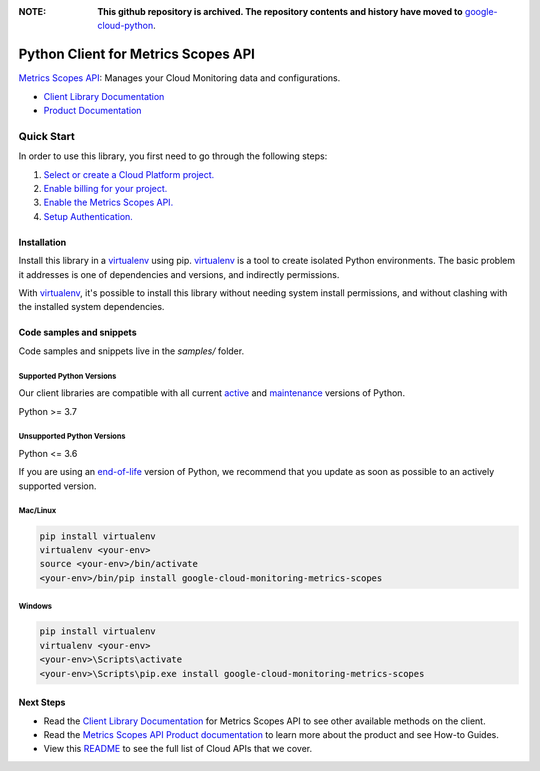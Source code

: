 :**NOTE**: **This github repository is archived. The repository contents and history have moved to** `google-cloud-python`_.

.. _google-cloud-python: https://github.com/googleapis/google-cloud-python/tree/main/packages/google-cloud-monitoring-metrics-scopes


Python Client for Metrics Scopes API
====================================

|stable| |pypi| |versions|

`Metrics Scopes API`_: Manages your Cloud Monitoring data and configurations.

- `Client Library Documentation`_
- `Product Documentation`_

.. |stable| image:: https://img.shields.io/badge/support-stable-gold.svg
   :target: https://github.com/googleapis/google-cloud-python/blob/main/README.rst#stability-levels
.. |pypi| image:: https://img.shields.io/pypi/v/google-cloud-monitoring-metrics-scopes.svg
   :target: https://pypi.org/project/google-cloud-monitoring-metrics-scopes/
.. |versions| image:: https://img.shields.io/pypi/pyversions/google-cloud-monitoring-metrics-scopes.svg
   :target: https://pypi.org/project/google-cloud-monitoring-metrics-scopes/
.. _Metrics Scopes API: https://cloud.google.com/monitoring/docs
.. _Client Library Documentation: https://cloud.google.com/python/docs/reference/google-cloud-monitoring-metrics-scopes/latest
.. _Product Documentation:  https://cloud.google.com/monitoring/docs

Quick Start
-----------

In order to use this library, you first need to go through the following steps:

1. `Select or create a Cloud Platform project.`_
2. `Enable billing for your project.`_
3. `Enable the Metrics Scopes API.`_
4. `Setup Authentication.`_

.. _Select or create a Cloud Platform project.: https://console.cloud.google.com/project
.. _Enable billing for your project.: https://cloud.google.com/billing/docs/how-to/modify-project#enable_billing_for_a_project
.. _Enable the Metrics Scopes API.:  https://cloud.google.com/monitoring/docs
.. _Setup Authentication.: https://googleapis.dev/python/google-api-core/latest/auth.html

Installation
~~~~~~~~~~~~

Install this library in a `virtualenv`_ using pip. `virtualenv`_ is a tool to
create isolated Python environments. The basic problem it addresses is one of
dependencies and versions, and indirectly permissions.

With `virtualenv`_, it's possible to install this library without needing system
install permissions, and without clashing with the installed system
dependencies.

.. _`virtualenv`: https://virtualenv.pypa.io/en/latest/


Code samples and snippets
~~~~~~~~~~~~~~~~~~~~~~~~~

Code samples and snippets live in the `samples/` folder.


Supported Python Versions
^^^^^^^^^^^^^^^^^^^^^^^^^
Our client libraries are compatible with all current `active`_ and `maintenance`_ versions of
Python.

Python >= 3.7

.. _active: https://devguide.python.org/devcycle/#in-development-main-branch
.. _maintenance: https://devguide.python.org/devcycle/#maintenance-branches

Unsupported Python Versions
^^^^^^^^^^^^^^^^^^^^^^^^^^^
Python <= 3.6

If you are using an `end-of-life`_
version of Python, we recommend that you update as soon as possible to an actively supported version.

.. _end-of-life: https://devguide.python.org/devcycle/#end-of-life-branches

Mac/Linux
^^^^^^^^^

.. code-block:: console

    pip install virtualenv
    virtualenv <your-env>
    source <your-env>/bin/activate
    <your-env>/bin/pip install google-cloud-monitoring-metrics-scopes


Windows
^^^^^^^

.. code-block:: console

    pip install virtualenv
    virtualenv <your-env>
    <your-env>\Scripts\activate
    <your-env>\Scripts\pip.exe install google-cloud-monitoring-metrics-scopes

Next Steps
~~~~~~~~~~

-  Read the `Client Library Documentation`_ for Metrics Scopes API
   to see other available methods on the client.
-  Read the `Metrics Scopes API Product documentation`_ to learn
   more about the product and see How-to Guides.
-  View this `README`_ to see the full list of Cloud
   APIs that we cover.

.. _Metrics Scopes API Product documentation:  https://cloud.google.com/monitoring/docs
.. _README: https://github.com/googleapis/google-cloud-python/blob/main/README.rst
